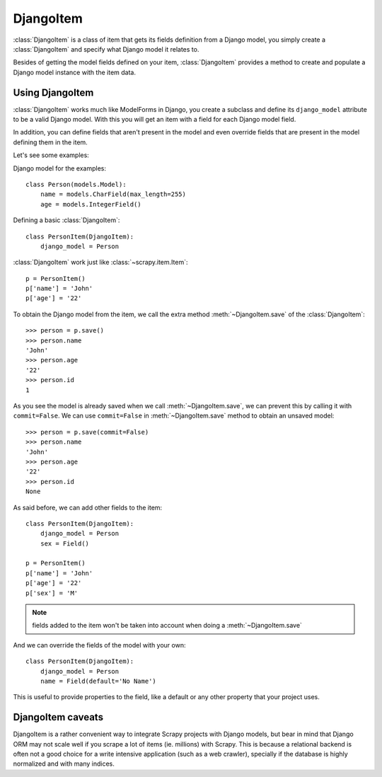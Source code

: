 .. _topics-djangoitem:

==========
DjangoItem
==========

:class:`DjangoItem` is a class of item that gets its fields definition from a
Django model, you simply create a :class:`DjangoItem` and specify what Django
model it relates to.

Besides of getting the model fields defined on your item, :class:`DjangoItem`
provides a method to create and populate a Django model instance with the item
data.

Using DjangoItem
================

:class:`DjangoItem` works much like ModelForms in Django, you create a subclass
and define its ``django_model`` attribute to be a valid Django model. With this
you will get an item with a field for each Django model field.

In addition, you can define fields that aren't present in the model and even
override fields that are present in the model defining them in the item. 

Let's see some examples:

Django model for the examples::

   class Person(models.Model):
       name = models.CharField(max_length=255)
       age = models.IntegerField()

Defining a basic :class:`DjangoItem`::
    
   class PersonItem(DjangoItem):
       django_model = Person
       
:class:`DjangoItem` work just like :class:`~scrapy.item.Item`::

   p = PersonItem()
   p['name'] = 'John'
   p['age'] = '22'

To obtain the Django model from the item, we call the extra method
:meth:`~DjangoItem.save` of the :class:`DjangoItem`::

   >>> person = p.save()
   >>> person.name
   'John'
   >>> person.age
   '22'
   >>> person.id
   1

As you see the model is already saved when we call :meth:`~DjangoItem.save`, we
can prevent this by calling it with ``commit=False``. We can use
``commit=False`` in :meth:`~DjangoItem.save` method to obtain an unsaved model::

   >>> person = p.save(commit=False)
   >>> person.name
   'John'
   >>> person.age
   '22'
   >>> person.id
   None

As said before, we can add other fields to the item::

   class PersonItem(DjangoItem):
       django_model = Person
       sex = Field()

   p = PersonItem()
   p['name'] = 'John'
   p['age'] = '22'
   p['sex'] = 'M'

.. note:: fields added to the item won't be taken into account when doing a :meth:`~DjangoItem.save`

And we can override the fields of the model with your own::

   class PersonItem(DjangoItem):
       django_model = Person
       name = Field(default='No Name')

This is useful to provide properties to the field, like a default or any other
property that your project uses.

DjangoItem caveats
==================

DjangoItem is a rather convenient way to integrate Scrapy projects with Django
models, but bear in mind that Django ORM may not scale well if you scrape a lot
of items (ie. millions) with Scrapy. This is because a relational backend is
often not a good choice for a write intensive application (such as a web
crawler), specially if the database is highly normalized and with many indices.
